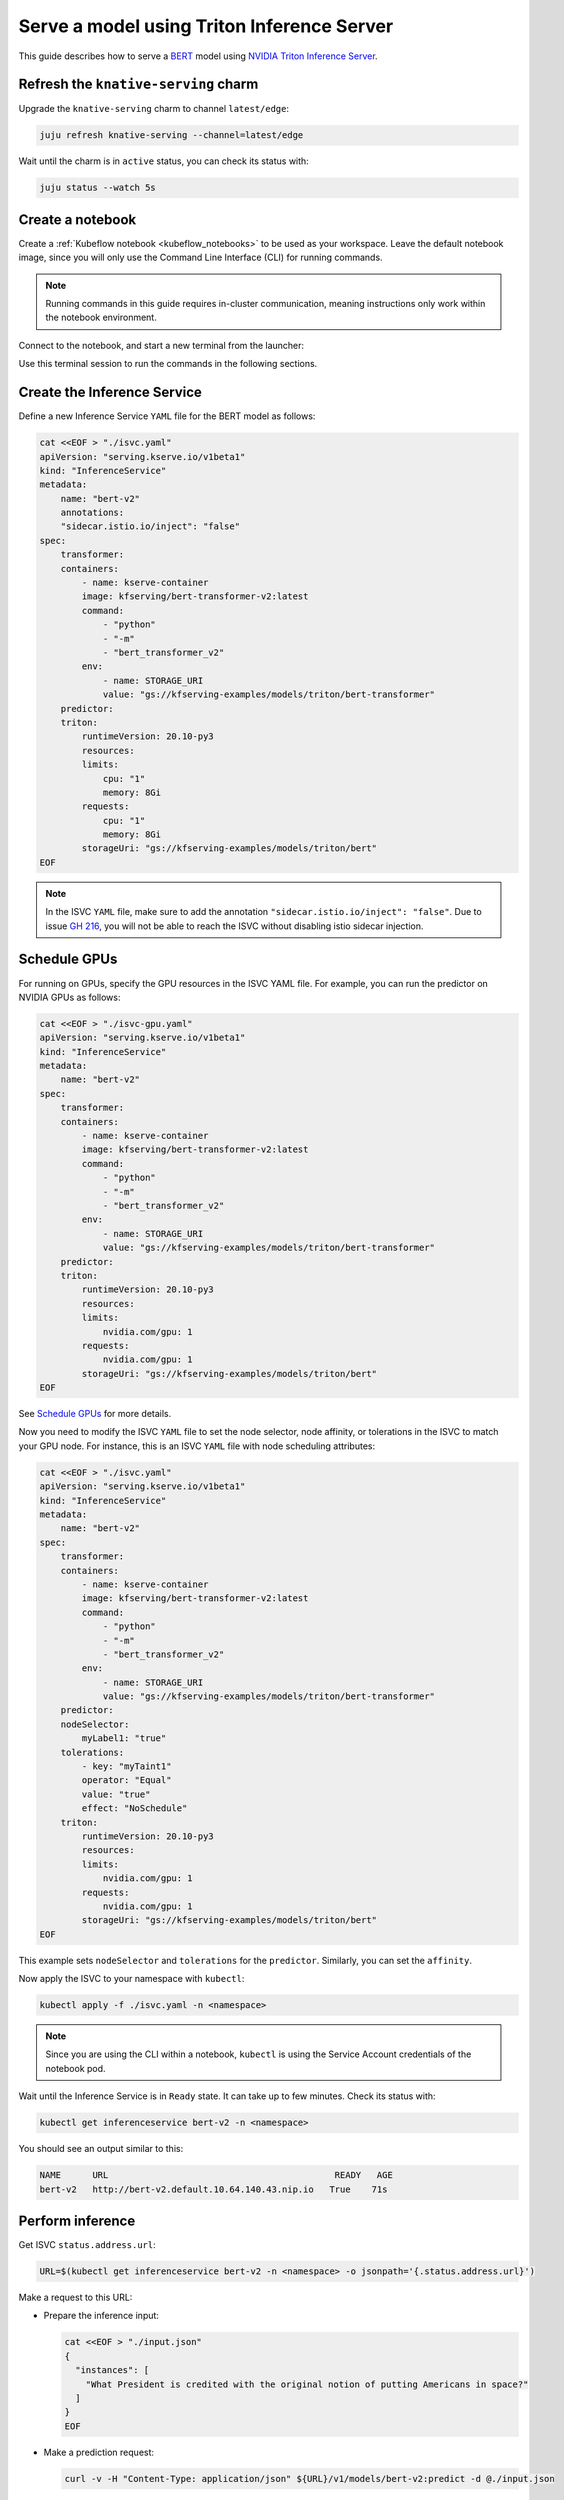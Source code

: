 .. _serve_triton:

Serve a model using Triton Inference Server
===========================================

This guide describes how to serve a `BERT <https://www.nvidia.com/en-us/glossary/bert/>`_ model using 
`NVIDIA Triton Inference Server <https://developer.nvidia.com/triton-inference-server>`_.

--------------------------------------
Refresh the ``knative-serving`` charm
--------------------------------------

Upgrade the ``knative-serving`` charm to channel ``latest/edge``:

.. code-block:: bash

   juju refresh knative-serving --channel=latest/edge

Wait until the charm is in ``active`` status, you can check its status with:

.. code-block:: bash

   juju status --watch 5s

---------------------
Create a notebook
---------------------

Create a :ref:`Kubeflow notebook <kubeflow_notebooks>` to be used as your workspace. 
Leave the default notebook image, since you will only use the Command Line Interface (CLI) for running commands.

.. note::

   Running commands in this guide requires in-cluster communication, meaning instructions only work within the notebook environment.

Connect to the notebook, and start a new terminal from the launcher:

.. image:: https://assets.ubuntu.com/v1/bb2dac9a-notebook-screenshot.png

Use this terminal session to run the commands in the following sections.

----------------------------
Create the Inference Service
----------------------------

Define a new Inference Service ``YAML`` file for the BERT model as follows:

.. code-block:: bash

    cat <<EOF > "./isvc.yaml"
    apiVersion: "serving.kserve.io/v1beta1"
    kind: "InferenceService"
    metadata:
        name: "bert-v2"
        annotations:
        "sidecar.istio.io/inject": "false"
    spec:
        transformer:
        containers:
            - name: kserve-container      
            image: kfserving/bert-transformer-v2:latest
            command:
                - "python"
                - "-m"
                - "bert_transformer_v2"
            env:
                - name: STORAGE_URI
                value: "gs://kfserving-examples/models/triton/bert-transformer"
        predictor:
        triton:
            runtimeVersion: 20.10-py3
            resources:
            limits:
                cpu: "1"
                memory: 8Gi
            requests:
                cpu: "1"
                memory: 8Gi
            storageUri: "gs://kfserving-examples/models/triton/bert"
    EOF

.. note::

   In the ISVC ``YAML`` file, make sure to add the annotation ``"sidecar.istio.io/inject": "false"``.
   Due to issue `GH 216 <https://github.com/canonical/kserve-operators/issues/216>`_, you will not be able to reach the ISVC without disabling istio sidecar injection.

---------------------
Schedule GPUs
---------------------

For running on GPUs, specify the GPU resources in the ISVC YAML file. For example, you can run the predictor on NVIDIA GPUs as follows:

.. code-block:: bash

    cat <<EOF > "./isvc-gpu.yaml"
    apiVersion: "serving.kserve.io/v1beta1"
    kind: "InferenceService"
    metadata:
        name: "bert-v2"
    spec:
        transformer:
        containers:
            - name: kserve-container      
            image: kfserving/bert-transformer-v2:latest
            command:
                - "python"
                - "-m"
                - "bert_transformer_v2"
            env:
                - name: STORAGE_URI
                value: "gs://kfserving-examples/models/triton/bert-transformer"
        predictor:
        triton:
            runtimeVersion: 20.10-py3
            resources:
            limits:
                nvidia.com/gpu: 1
            requests:
                nvidia.com/gpu: 1
            storageUri: "gs://kfserving-examples/models/triton/bert"
    EOF

See `Schedule GPUs <https://kubernetes.io/docs/tasks/manage-gpus/scheduling-gpus/>`_ for more details.

Now you need to modify the ISVC ``YAML`` file to set the node selector, node affinity, or tolerations in the ISVC to match your GPU node.
For instance, this is an ISVC ``YAML`` file with node scheduling attributes:

.. code-block:: bash

    cat <<EOF > "./isvc.yaml"
    apiVersion: "serving.kserve.io/v1beta1"
    kind: "InferenceService"
    metadata:
        name: "bert-v2"
    spec:
        transformer:
        containers:
            - name: kserve-container      
            image: kfserving/bert-transformer-v2:latest
            command:
                - "python"
                - "-m"
                - "bert_transformer_v2"
            env:
                - name: STORAGE_URI
                value: "gs://kfserving-examples/models/triton/bert-transformer"
        predictor:
        nodeSelector:
            myLabel1: "true"
        tolerations:
            - key: "myTaint1"
            operator: "Equal"
            value: "true"
            effect: "NoSchedule"
        triton:
            runtimeVersion: 20.10-py3
            resources:
            limits:
                nvidia.com/gpu: 1
            requests:
                nvidia.com/gpu: 1
            storageUri: "gs://kfserving-examples/models/triton/bert"
    EOF

This example sets ``nodeSelector`` and ``tolerations`` for the ``predictor``. 
Similarly, you can set the ``affinity``.

Now apply the ISVC to your namespace with ``kubectl``:

.. code-block:: bash

   kubectl apply -f ./isvc.yaml -n <namespace>

.. note::

   Since you are using the CLI within a notebook, ``kubectl`` is using the Service Account credentials of the notebook pod.

Wait until the Inference Service is in ``Ready`` state. 
It can take up to few minutes. Check its status with:

.. code-block:: bash

   kubectl get inferenceservice bert-v2 -n <namespace>

You should see an output similar to this:

.. code-block:: bash

   NAME      URL                                           READY   AGE
   bert-v2   http://bert-v2.default.10.64.140.43.nip.io   True    71s

---------------------
Perform inference
---------------------

Get ISVC ``status.address.url``:

.. code-block:: bash

   URL=$(kubectl get inferenceservice bert-v2 -n <namespace> -o jsonpath='{.status.address.url}')

Make a request to this URL:

* Prepare the inference input:

  .. code-block:: bash

     cat <<EOF > "./input.json"
     {
       "instances": [
         "What President is credited with the original notion of putting Americans in space?"
       ]
     }
     EOF

* Make a prediction request:

  .. code-block:: bash

     curl -v -H "Content-Type: application/json" ${URL}/v1/models/bert-v2:predict -d @./input.json

The response contains the prediction output:

.. code-block:: bash

   {"predictions": "John F. Kennedy", "prob": 77.91851169430718}
